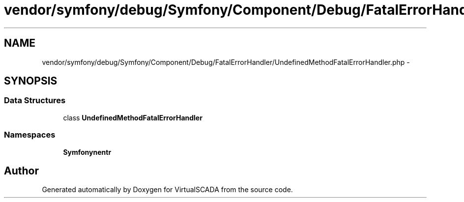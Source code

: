 .TH "vendor/symfony/debug/Symfony/Component/Debug/FatalErrorHandler/UndefinedMethodFatalErrorHandler.php" 3 "Tue Apr 14 2015" "Version 1.0" "VirtualSCADA" \" -*- nroff -*-
.ad l
.nh
.SH NAME
vendor/symfony/debug/Symfony/Component/Debug/FatalErrorHandler/UndefinedMethodFatalErrorHandler.php \- 
.SH SYNOPSIS
.br
.PP
.SS "Data Structures"

.in +1c
.ti -1c
.RI "class \fBUndefinedMethodFatalErrorHandler\fP"
.br
.in -1c
.SS "Namespaces"

.in +1c
.ti -1c
.RI " \fBSymfony\\Component\\Debug\\FatalErrorHandler\fP"
.br
.in -1c
.SH "Author"
.PP 
Generated automatically by Doxygen for VirtualSCADA from the source code\&.
